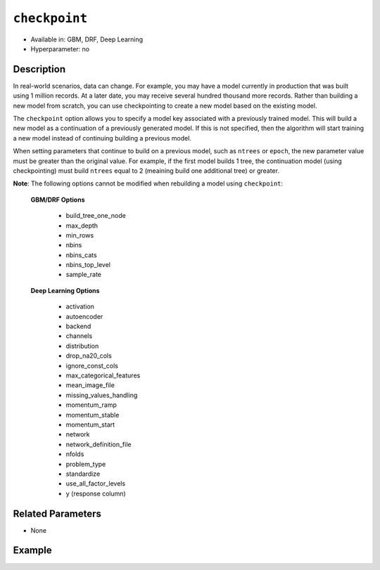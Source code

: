 ``checkpoint``
--------------

- Available in: GBM, DRF, Deep Learning
- Hyperparameter: no

Description
~~~~~~~~~~~

In real-world scenarios, data can change. For example, you may have a model currently in production that was built using 1 million records. At a later date, you may receive several hundred thousand more records. Rather than building a new model from scratch, you can use checkpointing to create a new model based on the existing model. 

The ``checkpoint`` option allows you to specify a model key associated with a previously trained model. This will build a new model as a continuation of a previously generated model. If this is not specified, then the algorithm will start training a new model instead of continuing building a previous model. 

When setting parameters that continue to build on a previous model, such as ``ntrees`` or ``epoch``, the new parameter value must be greater than the original value. For example, if the first model builds 1 tree, the continuation model (using checkpointing) must build ``ntrees`` equal to 2 (meaining build one additional tree) or greater.

**Note**: The following options cannot be modified when rebuilding a model using ``checkpoint``:

 **GBM/DRF Options**

	- build_tree_one_node
	- max_depth
	- min_rows
	- nbins
	- nbins_cats
	- nbins_top_level
	- sample_rate

 **Deep Learning Options**

    - activation
    - autoencoder
    - backend
    - channels
    - distribution
    - drop_na20_cols
    - ignore_const_cols
    - max_categorical_features
    - mean_image_file
    - missing_values_handling
    - momentum_ramp
    - momentum_stable
    - momentum_start
    - network
    - network_definition_file
    - nfolds
    - problem_type
    - standardize
    - use_all_factor_levels
    - y (response column)

Related Parameters
~~~~~~~~~~~~~~~~~~

- None


Example
~~~~~~~

.. example-code::
   .. code-block:: r

    library(h2o)
    h2o.init()

    # import the cars dataset: 
    # this dataset is used to classify whether or not a car is economical based on 
    # the car's displacement, power, weight, and acceleration, and the year it was made 
    cars <- h2o.importFile("https://s3.amazonaws.com/h2o-public-test-data/smalldata/junit/cars_20mpg.csv")

    # convert response column to a factor
    cars["economy_20mpg"] <- as.factor(cars["economy_20mpg"])

    # set the predictor names and the response column name
    predictors <- c("displacement","power","weight","acceleration","year")
    response <- "economy_20mpg"

    # split into train and validation sets
    cars.split <- h2o.splitFrame(data = cars,ratios = 0.8, seed = 1234)
    train <- cars.split[[1]]
    valid <- cars.split[[2]]

    # build a GBM with 1 tree (ntrees = 1) for the first model:
    cars_gbm <- h2o.gbm(x = predictors, y = response, training_frame = train,
                        validation_frame = valid, ntrees = 1, seed = 1234)

    # print the auc for the validation data
    print(h2o.auc(cars_gbm, valid = TRUE))

    # re-start the training process on a saved GBM model using the ‘checkpoint‘ argument:
    # the checkpoint argument requires the model id of the model on which you wish to continue building
    # get the model's id from "cars_gbm" model using `cars_gbm@model_id`
    # the first model has 1 tree, let's continue building the GBM with an additional 49 more trees, so set ntrees = 50

    # to see how many trees the original model built you can look at the `ntrees` attribute
    print(paste("Number of trees built for cars_gbm model:", cars_gbm@allparameters$ntrees))

    # build and train model with 49 additional trees for a total of 50 trees:
    cars_gbm_continued <- h2o.gbm(x = predictors, y = response, training_frame = train,
                        validation_frame = valid, checkpoint = cars_gbm@model_id, ntrees = 50, seed = 1234)

    # print the auc for the validation data
    print(h2o.auc(cars_gbm_continued, valid = TRUE))

    # you can also use checkpointing to pass in a new dataset (see options above for parameters you cannot change)
    # simply change out the training and validation frames with your new dataset




   .. code-block:: python

    import h2o
    from h2o.estimators.gbm import H2OGradientBoostingEstimator
    h2o.init()

    # import the cars dataset:
    # this dataset is used to classify whether or not a car is economical based on
    # the car's displacement, power, weight, and acceleration, and the year it was made
    cars = h2o.import_file("https://s3.amazonaws.com/h2o-public-test-data/smalldata/junit/cars_20mpg.csv")

    # convert response column to a factor
    cars["economy_20mpg"] = cars["economy_20mpg"].asfactor()

    # set the predictor names and the response column name
    predictors = ["displacement","power","weight","acceleration","year"]
    response = "economy_20mpg"

    # split into train and validation sets
    train, valid = cars.split_frame(ratios = [.8], seed = 1234)

    # build a GBM with 1 tree (ntrees = 1) for the first model:
    cars_gbm = H2OGradientBoostingEstimator(ntrees = 1, seed = 1234)
    cars_gbm.train(x = predictors, y = response, training_frame = train, validation_frame = valid)

    # print the auc for the validation data
    print(cars_gbm.auc(valid=True))

    # re-start the training process on a saved GBM model using the ‘checkpoint‘ argument:
    # the checkpoint argument requires the model id of the model on which you wish to continue building
    # get the model's id from "cars_gbm" model using `cars_gbm.model_id`
    # the first model has 1 tree, let's continue building the GBM with an additional 49 more trees, so set ntrees = 50

    # to see how many trees the original model built you can look at the `ntrees` attribute
    print("Number of trees built for cars_gbm model:", cars_gbm.ntrees)

    # build and train model with 49 additional trees for a total of 50 trees:
    cars_gbm_continued = H2OGradientBoostingEstimator(checkpoint= cars_gbm.model_id, ntrees = 50, seed = 1234)
    cars_gbm_continued.train(x = predictors, y = response, training_frame = train, validation_frame = valid)

    # print the auc for the validation data
    cars_gbm_continued.auc(valid=True)

    # you can also use checkpointing to pass in a new dataset in addition to increasing/ (see options above for parameters you cannot change)
    # simply change out the training and validation frames with your new dataset


